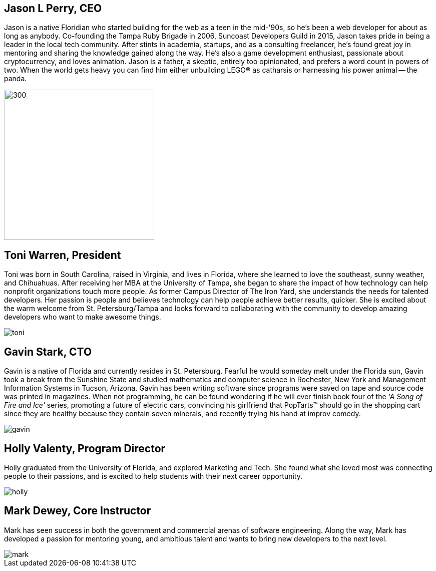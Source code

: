 == Jason L Perry, CEO

Jason is a native Floridian who started building for the web as a teen in the mid-'90s, so he's been a web developer for about as long as anybody. Co-founding the Tampa Ruby Brigade in 2006, Suncoast Developers Guild in 2015, Jason takes pride in being a leader in the local tech community. After stints in academia, startups, and as a consulting freelancer, he's found great joy in mentoring and sharing the knowledge gained along the way. He's also a game development enthusiast, passionate about cryptocurrency, and loves animation. Jason is a father, a skeptic, entirely too opinionated, and prefers a word count in powers of two. When the world gets heavy you can find him either unbuilding LEGO® as catharsis or harnessing his power animal -- the panda.

image::../images/jason.png[300,300]

== Toni Warren, President

Toni was born in South Carolina, raised in Virginia, and lives in Florida, where she learnedto love the southeast, sunny weather, and Chihuahuas. After receiving her MBA at the University of Tampa, she began to share the impact of how technology can help nonprofit organizations touch more people. As former Campus Director of The Iron Yard, she understands the needs for talented developers. Her passion is people and believes technology can help people achieve better results, quicker. She is excited about the warm welcome from St. Petersburg/Tampa and looks forward to collaborating with the community to develop amazing developers who want to make awesome things.

image::../images/toni.jpg[]

== Gavin Stark, CTO

Gavin is a native of Florida and currently resides in St. Petersburg. Fearful he would someday melt under the Florida sun, Gavin took a break from the Sunshine State and studied mathematics and computer science in Rochester, New York and Management Information Systems in Tucson, Arizona. Gavin has been writing software since programs were saved on tape and source code was printed in magazines. When not programming, he can be found wondering if he will ever finish book four of the _'A Song of Fire and Ice'_ series, promoting a future of electric cars, convincing his girlfriend that PopTarts™ should go in the shopping cart since they are healthy because they contain seven minerals, and recently trying his hand at improv comedy.

image::../images/gavin.jpg[]

== Holly Valenty, Program Director

Holly graduated from the University of Florida, and explored Marketing and Tech. She found what she loved most was connecting people to their passions, and is excited to help students with their next career opportunity.

image::../images/holly.jpg[]

== Mark Dewey, Core Instructor

Mark has seen success in both the government and commercial arenas of software engineering. Along the way, Mark has developed a passion for mentoring young, and ambitious talent and wants to bring new developers to the next level. 

image::../images/mark.jpg[]

